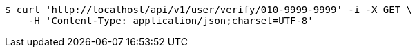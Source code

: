 [source,bash]
----
$ curl 'http://localhost/api/v1/user/verify/010-9999-9999' -i -X GET \
    -H 'Content-Type: application/json;charset=UTF-8'
----